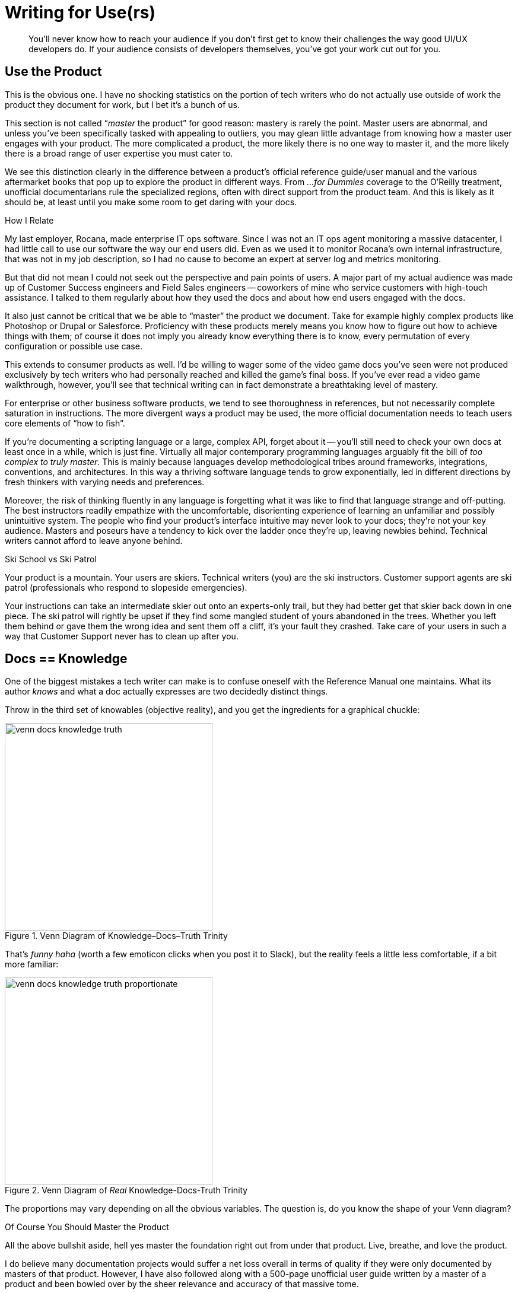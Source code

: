 = Writing for Use(rs)

[abstract]
You’ll never know how to reach your audience if you don’t first get to know their challenges the way good UI/UX developers do.
If your audience consists of developers themselves, you've got your work cut out for you.

== Use the Product

This is the obvious one.
I have no shocking statistics on the portion of tech writers who do not actually use outside of work the product they document for work, but I bet it's a bunch of us.

This section is not called “_master_ the product” for good reason: mastery is rarely the point.
Master users are abnormal, and unless you’ve been specifically tasked with appealing to outliers, you may glean little advantage from knowing how a master user engages with your product.
The more complicated a product, the more likely there is no one way to master it, and the more likely there is a broad range of user expertise you must cater to.

We see this distinction clearly in the difference between a product's official reference guide/user manual and the various aftermarket books that pop up to explore the product in different ways.
From _...for Dummies_ coverage to the O'Reilly treatment, unofficial documentarians rule the specialized regions, often with direct support from the product team.
And this is likely as it should be, at least until you make some room to get daring with your docs.

.How I Relate
****
My last employer, Rocana, made enterprise IT ops software.
Since I was not an IT ops agent monitoring a massive datacenter, I had little call to use our software the way our end users did.
Even as we used it to monitor Rocana's own internal infrastructure, that was not in my job description, so I had no cause to become an expert at server log and metrics monitoring.

But that did not mean I could not seek out the perspective and pain points of users.
A major part of my actual audience was made up of Customer Success engineers and Field Sales engineers -- coworkers of mine who service customers with high-touch assistance.
I talked to them regularly about how they used the docs and about how end users engaged with the docs.
****

It also just cannot be critical that we be able to “master” the product we document.
Take for example highly complex products like Photoshop or Drupal or Salesforce.
Proficiency with these products merely means you know how to figure out how to achieve things with them; of course it does not imply you already know everything there is to know, every permutation of every configuration or possible use case.

This extends to consumer products as well.
I’d be willing to wager some of the video game docs you’ve seen were not produced exclusively by tech writers who had personally reached and killed the game’s final boss.
If you've ever read a video game walkthrough, however, you'll see that technical writing can in fact demonstrate a breathtaking level of mastery.

For enterprise or other business software products, we tend to see thoroughness in references, but not necessarily complete saturation in instructions.
The more divergent ways a product may be used, the more official documentation needs to teach users core elements of “how to fish”.

If you’re documenting a scripting language or a large, complex API, forget about it -- you'll still need to check your own docs at least once in a while, which is just fine.
Virtually all major contemporary programming languages arguably fit the bill of _too complex to truly master_.
This is mainly because languages develop methodological tribes around frameworks, integrations, conventions, and architectures.
In this way a thriving software language tends to grow exponentially, led in different directions by fresh thinkers with varying needs and preferences.

Moreover, the risk of thinking fluently in any language is forgetting what it was like to find that language strange and off-putting.
The best instructors readily empathize with the uncomfortable, disorienting experience of learning an unfamiliar and possibly unintuitive system.
The people who find your product’s interface intuitive may never look to your docs; they're not your key audience.
Masters and poseurs have a tendency to kick over the ladder once they’re up, leaving newbies behind.
Technical writers cannot afford to leave anyone behind.

[.analogy.stretched]
.Ski School vs Ski Patrol
****
Your product is a mountain.
Your users are skiers.
Technical writers (you) are the ski instructors.
Customer support agents are ski patrol (professionals who respond to slopeside emergencies).

Your instructions can take an intermediate skier out onto an experts-only trail, but they had better get that skier back down in one piece.
The ski patrol will rightly be upset if they find some mangled student of yours abandoned in the trees.
Whether you left them behind or gave them the wrong idea and sent them off a cliff, it's your fault they crashed.
Take care of your users in such a way that Customer Support never has to clean up after you.
****

== Docs == Knowledge

One of the biggest mistakes a tech writer can make is to confuse oneself with the Reference Manual one maintains.
What its author _knows_ and what a doc actually expresses are two decidedly distinct things.

Throw in the third set of knowables (objective reality), and you get the ingredients for a graphical chuckle:

.Venn Diagram of Knowledge–Docs–Truth Trinity
image::venn-docs-knowledge-truth.png[width=350]

That’s _funny haha_ (worth a few emoticon clicks when you post it to Slack), but the reality feels a little less comfortable, if a bit more familiar:

.Venn Diagram of _Real_ Knowledge-Docs-Truth Trinity
image::venn-docs-knowledge-truth-proportionate.png[width=350]

The proportions may vary depending on all the obvious variables.
The question is, do you know the shape of your Venn diagram?

[.realtalk]
.Of Course You Should Master the Product
****
All the above bullshit aside, hell yes master the foundation right out from under that product.
Live, breathe, and love the product.

I do believe many documentation projects would suffer a net loss overall in terms of quality if they were only documented by masters of that product.
However, I have also followed along with a 500-page unofficial user guide written by a master of a product and been bowled over by the sheer relevance and accuracy of that massive tome.

I was one of the few people at my last employer who looked under the hood at pretty much every aspect of our product.
In that regard, I was a “master” of the product.
That said, I did not know any part of the product as well as _any_ of the engineers who worked regularly on that component.
****

== Learn Users’ Motivations

Most users aren't using your docs to get a clinical overview of the product.
They've come because they're trying to get something done.
Either they're habitual docs users or they're looking for a specific solution.
In any case, your users' objectives are critical.

// TODO section-fleshout

== Use Competitors’ Products

I used to think only product designers and Sales and Marketing needed to be familiar with the competition.
Then I figured out all our customers were expecting our product to work like our dominant competitor’s offering.
The good news is that I can actually explore the world customers think they’re getting when they first crack open our product.
So informed, the theory is I can better ease the user’s transition from expectation to satisfaction, all without them so much as passing through the panic stage (at least so long as they open the docs on time).

By using competitors’ products, you will learn about your own users.
Now you are visualizing your users’ expectations.

Does your product do something you call _parsing_, which your chief competitor has called _processing_ for 10 years?
You may have good reason for it, and users may not care.
What they may need is to see the word _processing_ somewhere in the sentence that introduces your _parsing_ functionality.

Does your product call for *File menu:[>] Export* for an operation some competitors use *File menu:[>] Save* to perform?
Again, you can be agnostic about which is better (I don't even know what your product does), or you can be downright opposed to abusing “Export” the way you feel your engineers have.
All that matters for your docs is that you intervene gracefully where you expect new users might reflexively look, pointing them to the new home of the functionality they desire.
(This is good advice to pass on to product developers, as well, if quality assurance is a team-wide effort at your shop.)

Most importantly, use your competitors' docs so you will know what it will take to establish a clear differentiator out of documentation.
What will it take to get your docs decisively in the Pros column?

[.great-docs]
.The Splunk DM's Shield
****
In October 2015, the first time I met Rocana's then-new Director of Product in person, he threw down a gauntlet.
He wanted me to see what our main competitor -- a company called Splunk -- was capable of in the realm of documentation.

I was humbled by the artifact he handed me.
Unfolding in my hands on glossy card-stock, a splendrous 6-panel, 25"x11" reference spread made up of notations and tables, together conveying much of what is most readily needed by our main competitor's users throughout the day.
That user was also our intended user: an ITOps engineer or analyst.

Having been a hardcore nerd in my youth, I immediately notice this documentation concept is reminiscent of a Dungeon Master's shield, a global quick-reference for the referee of an Advanced Dungeons and Dragons adventure.

I know some of you are judging me right now.
Laugh it up, but my hunch proved right.
Splunk senior technical writer Matt Ness link:http://idratherbewriting.com/2016/09/02/scenario-based-documentation-matt-ness-recording/[gave an excellent talk] in which he explained the AD&D-derived origins of this ingenious document.
But more pertinent to our purpose here, I beheld a form of documentation I will forever kick myself for not having done first.
Since I couldn't deny the genius of the DM shield (including its marketing angle), it put me on notice that docs can make a real difference in our product's specific space.

****

== Lean Documentation

It's hard to believe, but there are still startups today that do not emphasize a lean UX approach.
There can be virtually no doubt that early product testing and rapid iteration in response to validated learning are critical; the days of inflicting a product blindly on a market are coming to a much-deserved end.

// TODO section-fleshout

=== Docs _are_ UX

Technical writers have to get on this train, even if that means hopping it without a ticket.
Docs should get tested alongside the product, including the evaluation of multiple approaches.

Do you know the value of a diagram or illustration?

How about the efficacy of a “quickstart” version of your installation instructions?

Unlike in software development, almost every bit of a technical writer's work is UX oriented.
Many users will never see our docs, but almost every word and image in our docs is part of the product's user experience.

[[ux-dx]]

user experience::
// TODO section-fleshout

developer experience::
// TODO section-fleshout

=== _Everything_ is UX

While not as common as overlooking the fact that docs are pure UX, many product managers and developers do not recognize how many interfaces a complex enterprise product may have.
Anywhere users interact with the product is an interface.
This means command lines, installers, configuration files, plugins.
Good docs affect the user's _experience_ of every UI, and there is likely always a better way to reach the user in a given context.

// TODO section-fleshout

== Docs User Testing

// TODO section-research
// TODO section-start

=== Test Systematically

// TODO section-research
// TODO section-start

=== Measure Traction

// TODO section-research
// TODO section-start

== Add Value

You've been told your documentation should make yourself invaluable to your employers.
You've been told that this should generally be done by heading off support requests from customers, or at least by providing Customer Support with a great reference for handling such requests from users who ignore the docs.

However, the truth is you should be providing a margin of value directly to customers.
For the end user, the technical writer alone -- more than the marketer or the UI devs -- can provide layers of appreciation for the product that cannot be articulated during a transaction.
After they're all done clicking and purchasing, the end user is most open to appreciate the application either (1) right before they begin using it or (2) when they realize a new level of the product's complexity.
That is where solid technical writing comes in.

Good docs are ready with a sweeping overview for the intimidated new user.
For complex products or those requiring contextualization, some users head straight to the manual.
This means they're not fully distracted by the developers' and designers' crafty handiwork.
Instead, _you_ are more or less alone with the user.
Not to take ourselves too seriously, but good docs help close transactions and calls to action.

Good docs help experienced users avert or curtail frustration.
Coming to the rescue is fun.
I realize you don't even get to be there for the adventure, and it's not like you're pulling anyone from a burning vehicle -- I didn't say we're heroes.
But your docs may save countless hours of user aggravation, and that's not nothing.

And just imagine if you can introduce the product or prevent user frustration while enriching their experience with humor or usage-enhancing context.
